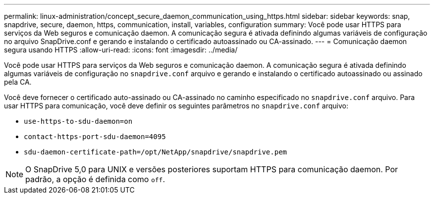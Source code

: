 ---
permalink: linux-administration/concept_secure_daemon_communication_using_https.html 
sidebar: sidebar 
keywords: snap, snapdrive, secure, daemon, https, communication, install, variables, configuration 
summary: Você pode usar HTTPS para serviços da Web seguros e comunicação daemon. A comunicação segura é ativada definindo algumas variáveis de configuração no arquivo SnapDrive.conf e gerando e instalando o certificado autoassinado ou CA-assinado. 
---
= Comunicação daemon segura usando HTTPS
:allow-uri-read: 
:icons: font
:imagesdir: ../media/


[role="lead"]
Você pode usar HTTPS para serviços da Web seguros e comunicação daemon. A comunicação segura é ativada definindo algumas variáveis de configuração no `snapdrive.conf` arquivo e gerando e instalando o certificado autoassinado ou assinado pela CA.

Você deve fornecer o certificado auto-assinado ou CA-assinado no caminho especificado no `snapdrive.conf` arquivo. Para usar HTTPS para comunicação, você deve definir os seguintes parâmetros no `snapdrive.conf` arquivo:

* `use-https-to-sdu-daemon=on`
* `contact-https-port-sdu-daemon=4095`
* `sdu-daemon-certificate-path=/opt/NetApp/snapdrive/snapdrive.pem`



NOTE: O SnapDrive 5,0 para UNIX e versões posteriores suportam HTTPS para comunicação daemon. Por padrão, a opção é definida como `off`.
